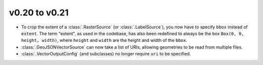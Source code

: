 v0.20 to v0.21
==============

- To crop the extent of a :class:`.RasterSource` (or :class:`.LabelSource`), you now have to specify ``bbox`` instead of ``extent``. The term "extent", as used in the codebase, has also been redefined to always be the box ``Box(0, 0, height, width)``, where ``height`` and ``width`` are the height and width of the ``bbox``.
- :class:`.GeoJSONVectorSource` can now take a list of URIs, allowing geometries to be read from multiple files.
- :class:`.VectorOutputConfig` (and subclasses) no longer require ``uri`` to be specified.
